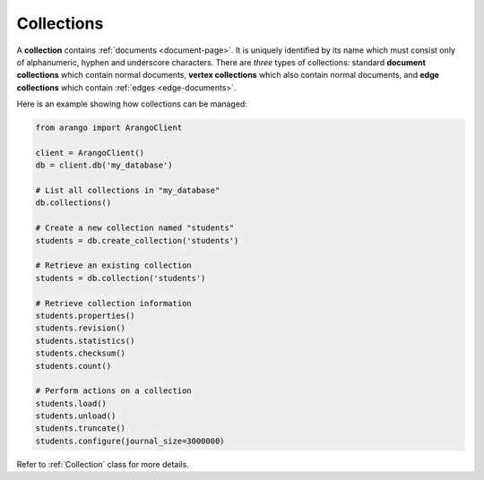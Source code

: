 .. _collection-page:

Collections
-----------

A **collection** contains :ref:`documents <document-page>`. It is uniquely
identified by its name which must consist only of alphanumeric, hyphen and
underscore characters. There are *three* types of collections: standard
**document collections** which contain normal documents, **vertex collections**
which also contain normal documents, and **edge collections** which contain
:ref:`edges <edge-documents>`.

Here is an example showing how collections can be managed:

.. code-block:: python

    from arango import ArangoClient

    client = ArangoClient()
    db = client.db('my_database')

    # List all collections in "my_database"
    db.collections()

    # Create a new collection named "students"
    students = db.create_collection('students')

    # Retrieve an existing collection
    students = db.collection('students')

    # Retrieve collection information
    students.properties()
    students.revision()
    students.statistics()
    students.checksum()
    students.count()

    # Perform actions on a collection
    students.load()
    students.unload()
    students.truncate()
    students.configure(journal_size=3000000)

Refer to :ref:`Collection` class for more details.
